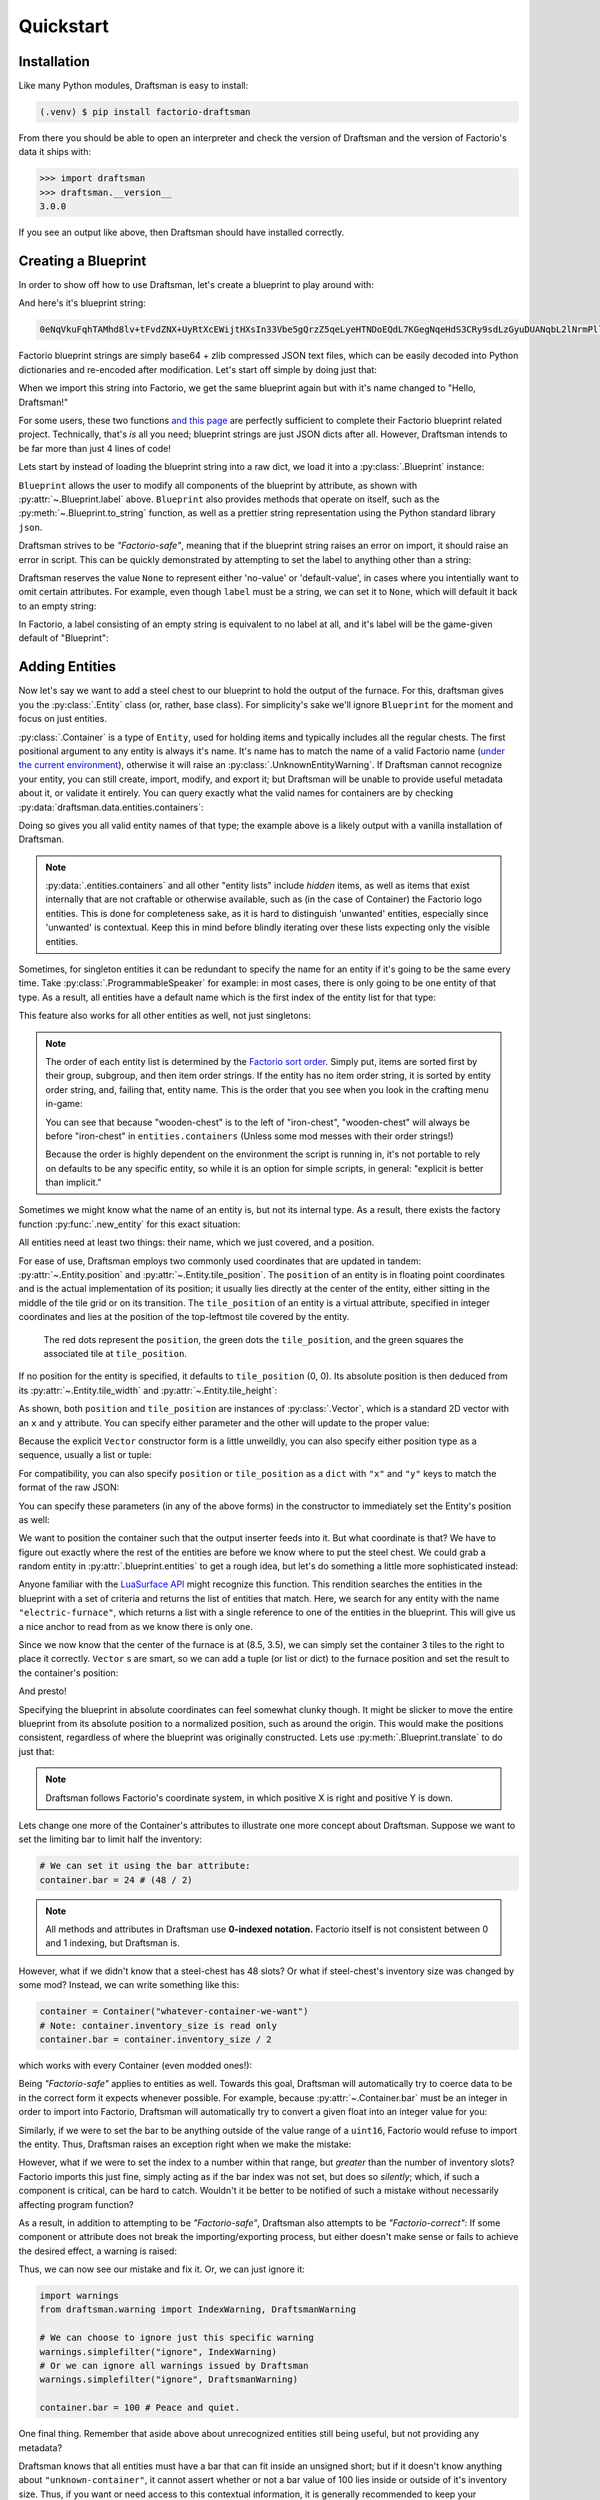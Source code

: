 Quickstart
==========

Installation
------------

Like many Python modules, Draftsman is easy to install:

.. code-block:: console

    (.venv) $ pip install factorio-draftsman

From there you should be able to open an interpreter and check the version of Draftsman and the version of Factorio's data it ships with:

>>> import draftsman
>>> draftsman.__version__
3.0.0

If you see an output like above, then Draftsman should have installed correctly.

Creating a Blueprint
--------------------

In order to show off how to use Draftsman, let's create a blueprint to play around with:

.. image:: ../img/quickstart/starter_blueprint.png
    :alt: A small, but standard blueprint featuring a belt, some inserters, a power pole, and an electric furnace.
    :align: center

And here's it's blueprint string:

.. code-block::

    0eNqVkuFqhTAMhd8lv+tFvdZNX+UyRtXcEWijtHXsIn33Vbe5gQrzZ5qeLyeHTNDoEQdL7KGegNqeHdS3CRy9sdLzGyuDUANqbL2lNrmPllWLEAQQd/gBdRZeBCB78oRf6qV4vPJoGrTxg/ihGOxoNMkKG3qNIGDoXRT3PM+LwOeLFPCIuosMQWxw+YrzVrEbeuuTBrXfguQ36LoPup4G5fugYgXdlfMJsUPrY2PDKf8YEtCRjTks3SzfwUpxmP5hZgerlv91mKWnLD6djrCYDcaDIY8myn7vT8A7WrcIZJlXRVXJUqaZTIsQPgElXN/P

Factorio blueprint strings are simply base64 + zlib compressed JSON text files, which can be easily decoded into Python dictionaries and re-encoded after modification. 
Let's start off simple by doing just that:

.. doctest::

    >>> from draftsman import utils
    >>> bp_string = "0eNqVkuFqhTAMhd8lv+tFvdZNX+UyRtXcEWijtHXsIn33Vbe5gQrzZ5qeLyeHTNDoEQdL7KGegNqeHdS3CRy9sdLzGyuDUANqbL2lNrmPllWLEAQQd/gBdRZeBCB78oRf6qV4vPJoGrTxg/ihGOxoNMkKG3qNIGDoXRT3PM+LwOeLFPCIuosMQWxw+YrzVrEbeuuTBrXfguQ36LoPup4G5fugYgXdlfMJsUPrY2PDKf8YEtCRjTks3SzfwUpxmP5hZgerlv91mKWnLD6djrCYDcaDIY8myn7vT8A7WrcIZJlXRVXJUqaZTIsQPgElXN/P"
    
    # Convert the blueprint string to a Python dictionary
    >>> blueprint_dict = utils.string_to_JSON(bp_string)
    
    # Set or add the label (title) of the blueprint
    >>> blueprint_dict["blueprint"]["label"] = "Hello, Draftsman!"

    # Re-encode the modifications and print to user
    >>> print(utils.JSON_to_string(blueprint_dict))
    0eNqd0s1OxCAQB/BX0TnTjf2g3eW8B9/BGEPbWUMC0waosWl4d2lNGo2smj0Cf34Mk1mg1ROOVpEHsYDqBnIgnhZw6pWkXvf8PCIIUB4NMCBp1hVq7LxVXXaZLMkOITBQ1OM7iDw8M0Dyyiv8tLbF/EKTadHGwK54K8mNg/VZi9pHfRxcvDbQ+u5KNeWBM5hBZKfqwENgP7DiekkJrt65Ms2VO2ewV5PJdnUc9B8kT5PVTd+9Uh+/CSvSWL1jF+l8psih9fEgYVXfCmPQKxv7siXqhNz8Xz7+JsdJ2uZOfBlTBm9o3RYojnnVnIqG5zwv6wcGWsZmxPQjaj2wu7OVF++MpHsI4QPEofIr

When we import this string into Factorio, we get the same blueprint again but with it's name changed to "Hello, Draftsman!"

.. image:: ../img/quickstart/starter_name_altered.png
    :alt: The same blueprint, but with it's name altered.
    :align: center

For some users, these two functions `and this page <https://wiki.factorio.com/Blueprint_string_format>`_ are perfectly sufficient to complete their Factorio blueprint related project. 
Technically, that's *is* all you need; blueprint strings are just JSON dicts after all. 
However, Draftsman intends to be far more than just 4 lines of code!

Lets start by instead of loading the blueprint string into a raw dict, we load it into a :py:class:`.Blueprint` instance:

.. doctest::

    >>> from draftsman.blueprintable import Blueprint
    >>> bp_string = "0eNqVkuFqhTAMhd8lv+tFvdZNX+UyRtXcEWijtHXsIn33Vbe5gQrzZ5qeLyeHTNDoEQdL7KGegNqeHdS3CRy9sdLzGyuDUANqbL2lNrmPllWLEAQQd/gBdRZeBCB78oRf6qV4vPJoGrTxg/ihGOxoNMkKG3qNIGDoXRT3PM+LwOeLFPCIuosMQWxw+YrzVrEbeuuTBrXfguQ36LoPup4G5fugYgXdlfMJsUPrY2PDKf8YEtCRjTks3SzfwUpxmP5hZgerlv91mKWnLD6djrCYDcaDIY8myn7vT8A7WrcIZJlXRVXJUqaZTIsQPgElXN/P"
    
    # Create a Blueprint object
    >>> blueprint = Blueprint.from_string(bp_string)
    >>> blueprint.label = "Hello, Draftsman!"
    
    >>> print(blueprint)
    <Blueprint>{
      "item": "blueprint",
      "version": 281479275151360,
      "label": "Hello, Draftsman!",
      ...
    }
    >>> print(blueprint.to_string())
    0eNqVkN1qhDAQhV+lneu4qGts9Xov+g5lKVHHEsiPJGOpiO/eaIssqFAv5+d8c+aMUKkeOycNQTmCJNRQPvQYfKHz0hooeZ4WWVHwnMcJjzMGSlSowvYbKmXZ082JlrwW5jmoZG2Nh/J9BC8/jVAznIYOw/pyg4EReq5QYU1O1lHbOyNqhCmITYPfUCbTnQEakiTxl7UUw4fpdYUuLKwUjY3sdbTCOqsw3OisD+LZ/AgB+HrhDIagu/BpYhtcuuLICeM76ygKH9IWxP9A133Q9TQo3QdlK6gVniJpPDoKgw0nfzDEoJEu5LBMk3QHy4/TP8zs4NX8vw6T+JTFl9MRZrPB+zT9ALKo7R0=

``Blueprint`` allows the user to modify all components of the blueprint by attribute, as shown with :py:attr:`~.Blueprint.label` above. 
``Blueprint`` also provides methods that operate on itself, such as the :py:meth:`~.Blueprint.to_string` function, as well as a prettier string representation using the Python standard library ``json``.

Draftsman strives to be *"Factorio-safe"*, meaning that if the blueprint string raises an error on import, it should raise an error in script. 
This can be quickly demonstrated by attempting to set the label to anything other than a string:

.. doctest::

    >>> blueprint.label = False
    Traceback (most recent call last):
        ...
    draftsman.error.DataFormatError: 'label' must be an instance of str

Draftsman reserves the value ``None`` to represent either 'no-value' or 'default-value', in cases where you intentially want to omit certain attributes.
For example, even though ``label`` must be a string, we can set it to ``None``, which will default it back to an empty string:

.. doctest::

    >>> blueprint.label = None
    >>> assert blueprint.label == ""

In Factorio, a label consisting of an empty string is equivalent to no label at all, and it's label will be the game-given default of "Blueprint":

Adding Entities
---------------

Now let's say we want to add a steel chest to our blueprint to hold the output of the furnace. 
For this, draftsman gives you the :py:class:`.Entity` class (or, rather, base class). 
For simplicity's sake we'll ignore ``Blueprint`` for the moment and focus on just entities.

.. doctest::

    >>> from draftsman.entity import Container
    
    # Create a Container instance, which is a child of Entity.
    >>> container = Container("steel-chest")

:py:class:`.Container` is a type of ``Entity``, used for holding items and typically includes all the regular chests. 
The first positional argument to any entity is always it's name. 
It's name has to match the name of a valid Factorio name (`under the current environment <environment.rst>`_), otherwise it will raise an :py:class:`.UnknownEntityWarning`.
If Draftsman cannot recognize your entity, you can still create, import, modify, and export it; but Draftsman will be unable to provide useful metadata about it, or validate it entirely. 
You can query exactly what the valid names for containers are by checking :py:data:`draftsman.data.entities.containers`:

.. doctest::

    >>> from draftsman.data import entities
    >>> print(entities.containers)
    ['wooden-chest', 'iron-chest', 'steel-chest', 'big-ship-wreck-1', 'big-ship-wreck-2', 'big-ship-wreck-3', 'blue-chest', 'red-chest', 'factorio-logo-11tiles', 'factorio-logo-16tiles', 'factorio-logo-22tiles']

Doing so gives you all valid entity names of that type; the example above is a likely output with a vanilla installation of Draftsman.

.. NOTE::
    :py:data:`.entities.containers` and all other "entity lists" include *hidden* items, as well as items that exist internally that are not craftable or otherwise available, such as (in the case of Container) the Factorio logo entities. 
    This is done for completeness sake, as it is hard to distinguish 'unwanted' entities, especially since 'unwanted' is contextual. 
    Keep this in mind before blindly iterating over these lists expecting only the visible entities.

Sometimes, for singleton entities it can be redundant to specify the name for an entity if it's going to be the same every time. 
Take :py:class:`.ProgrammableSpeaker` for example: in most cases, there is only going to be one entity of that type. 
As a result, all entities have a default name which is the first index of the entity list for that type:

.. doctest::

    >>> from draftsman.entity import ProgrammableSpeaker

    >>> speaker = ProgrammableSpeaker()
    >>> assert speaker.name == "programmable-speaker"
    >>> assert speaker.name == entities.programmable_speakers[0]

This feature also works for all other entities as well, not just singletons:
    
.. doctest::

    >>> from draftsman.entity import Container
    
    >>> container = Container()
    >>> assert container.name == "wooden-chest"

.. NOTE::

    The order of each entity list is determined by the `Factorio sort order <https://forums.factorio.com/viewtopic.php?p=23818#p23818>`_.
    Simply put, items are sorted first by their group, subgroup, and then item order strings. 
    If the entity has no item order string, it is sorted by entity order string, and, failing that, entity name.
    This is the order that you see when you look in the crafting menu in-game:

    .. image:: ../img/quickstart/crafting_menu.png
        :alt: A screenshot of Factorio's in-game crafting menu.
        :align: center

    You can see that because "wooden-chest" is to the left of "iron-chest", "wooden-chest" will always be before "iron-chest" in ``entities.containers`` (Unless some mod messes with their order strings!)
    
    Because the order is highly dependent on the environment the script is running in, it's not portable to rely on defaults to be any specific entity, so while it is an option for simple scripts, in general: "explicit is better than implicit."

Sometimes we might know what the name of an entity is, but not its internal type.
As a result, there exists the factory function :py:func:`.new_entity` for this exact situation:

.. doctest::

    >>> from draftsman.entity import new_entity, Container

    >>> any_entity = new_entity("steel-chest")
    >>> assert isinstance(any_entity, Container)

All entities need at least two things: their name, which we just covered, and a position.

For ease of use, Draftsman employs two commonly used coordinates that are updated in tandem: :py:attr:`~.Entity.position` and :py:attr:`~.Entity.tile_position`.
The ``position`` of an entity is in floating point coordinates and is the actual implementation of its position; it usually lies directly at the center of the entity, either sitting in the middle of the tile grid or on its transition.
The ``tile_position`` of an entity is a virtual attribute, specified in integer coordinates and lies at the position of the top-leftmost tile covered by the entity.

.. figure:: ../img/quickstart/tile_vs_absolute.png
    
    The red dots represent the ``position``, the green dots the ``tile_position``, and the green squares the associated tile at ``tile_position``.

If no position for the entity is specified, it defaults to ``tile_position`` (0, 0). Its absolute position is then deduced from its :py:attr:`~.Entity.tile_width` and :py:attr:`~.Entity.tile_height`:

.. doctest::

    >>> container = Container("steel-chest")
    >>> print(container.tile_position)
    Vector(0, 0)
    >>> print((container.tile_width, container.tile_height))
    (1, 1)
    >>> print(container.position)
    Vector(0.5, 0.5)

As shown, both ``position`` and ``tile_position`` are instances of :py:class:`.Vector`, which is a standard 2D vector with an ``x`` and ``y`` attribute.
You can specify either parameter and the other will update to the proper value:

.. doctest::

    >>> container = Container("steel-chest")
    >>> container.position = Vector(10.5, 10.5)
    >>> print(container.tile_position)
    Vector(10, 10)

Because the explicit ``Vector`` constructor form is a little unweildly, you can also specify either position type as a sequence, usually a list or tuple:

.. doctest::
    
    # Tuple
    >>> container.position = (15.5, 45.5)
    >>> container.position
    Vector(15.5, 45.5)
    
    # List
    >>> container.tile_position = [2, 3]
    >>> container.tile_position
    Vector(2, 3)
    
For compatibility, you can also specify ``position`` or ``tile_position`` as a ``dict`` with ``"x"`` and ``"y"`` keys to match the format of the raw JSON:

.. doctest::

    >>> container.position = {"x": -10.5, "y": 10.5}
    >>> container.position
    Vector(-10.5, 10.5)

You can specify these parameters (in any of the above forms) in the constructor to immediately set the Entity's position as well:

.. doctest::

    >>> container1 = Container("steel-chest", tile_position = (-5, 10))
    >>> container2 = Container("iron-chest", position = {"x": 10.5, "y": 15.5})

We want to position the container such that the output inserter feeds into it.
But what coordinate is that?
We have to figure out exactly where the rest of the entities are before we know where to put the steel chest.
We could grab a random entity in :py:attr:`.blueprint.entities` to get a rough idea, but let's do something a little more sophisticated instead:

.. doctest::

    >>> furnace = blueprint.find_entities_filtered(name = "electric-furnace")[0]
    >>> print(furnace) 
    <Furnace>{'name': 'electric-furnace', 'position': {'x': 8.5, 'y': 3.5}}

Anyone familiar with the `LuaSurface API <https://lua-api.factorio.com/latest/LuaSurface.html#LuaSurface.find_entities_filtered>`_ might recognize this function.
This rendition searches the entities in the blueprint with a set of criteria and returns the list of entities that match.
Here, we search for any entity with the name ``"electric-furnace"``, which returns a list with a single reference to one of the entities in the blueprint. 
This will give us a nice anchor to read from as we know there is only one.

Since we now know that the center of the furnace is at (8.5, 3.5), we can simply set the container 3 tiles to the right to place it correctly. ``Vector`` s are smart, so we can add a tuple (or list or dict) to the furnace position and set the result to the container's position:

.. doctest:: group3

    >>> container.position = furnace.position + (3, 0)

    # Now we can add it to the blueprint
    >>> blueprint.entities.append(container)

And presto!

.. image:: ../img/quickstart/final_blueprint.png
    :alt: The final created blueprint.
    :align: center

Specifying the blueprint in absolute coordinates can feel somewhat clunky though.
It might be slicker to move the entire blueprint from its absolute position to a normalized position, such as around the origin.
This would make the positions consistent, regardless of where the blueprint was originally constructed.
Lets use :py:meth:`.Blueprint.translate` to do just that:

.. doctest:: group3

    # Lets say we want to set the blueprint origin to the middle tile of the
    # 3x3 electric furnace
    # First, lets get the tile position of the furnace (which is it's top left 
    # corner) and add 1 to each coordinate to get its center tile
    >>> center = furnace.tile_position + (1, 1)
    
    # Now we translate in the opposite direction to make that point the origin
    >>> blueprint.translate(-center.x, -center.y)
    >>> print(furnace.tile_position)
    (-1, -1)

    # Now we can specify the container at tile position (3, 0) and get the same result as before.
    >>> container.tile_position = (3, 0)
    >>> blueprint.entities.append(container)
    
.. NOTE::

    Draftsman follows Factorio's coordinate system, in which positive X is right and positive Y is down.

Lets change one more of the Container's attributes to illustrate one more concept about Draftsman.
Suppose we want to set the limiting bar to limit half the inventory:

.. image:: ../img/quickstart/steel_chest_inventory.png
    :alt: A steel chest with it's bar covering half it's contents.
    :align: center

.. code-block:: python

    # We can set it using the bar attribute:
    container.bar = 24 # (48 / 2)

.. Note::
    
    All methods and attributes in Draftsman use **0-indexed notation.** 
    Factorio itself is not consistent between 0 and 1 indexing, but Draftsman is.

However, what if we didn't know that a steel-chest has 48 slots? 
Or what if steel-chest's inventory size was changed by some mod? 
Instead, we can write something like this:

.. code-block:: python

    container = Container("whatever-container-we-want")
    # Note: container.inventory_size is read only
    container.bar = container.inventory_size / 2

which works with every Container (even modded ones!):

.. image:: ../img/quickstart/all_default_container_inventories.png
    :alt: A side-by-side of all 3 default chests with their inventories half restricted.
    :align: center

Being *"Factorio-safe"* applies to entities as well. 
Towards this goal, Draftsman will automatically try to coerce data to be in the correct form it expects whenever possible.
For example, because :py:attr:`~.Container.bar` must be an integer in order to import into Factorio, Draftsman will automatically try to convert a given float into an integer value for you:

.. doctest::

    >>> container.bar = 8.5
    >>> container.bar
    8


Similarly, if we were to set the bar to be anything outside of the value range of a ``uint16``, Factorio would refuse to import the entity. 
Thus, Draftsman raises an exception right when we make the mistake:

.. doctest:: group3

    >>> container.bar = -1
    Traceback (most recent call last):
       ...
    IndexError: 'bar' not in range [0, 65536)

However, what if we were to set the index to a number within that range, but *greater* than the number of inventory slots? 
Factorio imports this just fine, simply acting as if the bar index was not set, but does so *silently*; which, if such a component is critical, can be hard to catch. 
Wouldn't it be better to be notified of such a mistake without necessarily affecting program function?

As a result, in addition to attempting to be *"Factorio-safe"*, Draftsman also attempts to be *"Factorio-correct"*: If some component or attribute does not break the importing/exporting process, but either doesn't make sense or fails to achieve the desired effect, a warning is raised:

.. doctest:: group3

    >>> container.bar = 100 
    IndexWarning: 'bar' not in range [0, 48)

Thus, we can now see our mistake and fix it. Or, we can just ignore it:

.. code-block:: python

    import warnings
    from draftsman.warning import IndexWarning, DraftsmanWarning

    # We can choose to ignore just this specific warning
    warnings.simplefilter("ignore", IndexWarning)
    # Or we can ignore all warnings issued by Draftsman
    warnings.simplefilter("ignore", DraftsmanWarning)

    container.bar = 100 # Peace and quiet.

One final thing. Remember that aside above about unrecognized entities still being useful, but not providing any metadata?

.. doctest::

    >>> container = Container("unknown-container")
    >>> container.bar = -1 # Still errors
    Traceback (most recent call last):
       ...
    IndexError: 'bar' not in range [0, 65536)
    >>> container.inventory_size # But we have no idea of the inventory size...
    None
    >>> container.bar = 100 # ... which means no warnings!

Draftsman knows that all entities must have a bar that can fit inside an unsigned short; but if it doesn't know anything about ``"unknown-container"``, it cannot assert whether or not a bar value of 100 lies inside or outside of it's inventory size.
Thus, if you want or need access to this contextual information, it is generally recommended to keep your `Draftsman environment <TODO>`_ up to date with your scripts.

With all the components discussed, we can finally put all the pieces together.
Here's a full working example:

.. code-block:: python

    from draftsman.blueprintable import Blueprint
    from draftsman.entity import Container

    bp_string = "0eNqVkuFqhTAMhd8lv+tFvdZNX+UyRtXcEWijtHXsIn33Vbe5gQrzZ5qeLyeHTNDoEQdL7KGegNqeHdS3CRy9sdLzGyuDUANqbL2lNrmPllWLEAQQd/gBdRZeBCB78oRf6qV4vPJoGrTxg/ihGOxoNMkKG3qNIGDoXRT3PM+LwOeLFPCIuosMQWxw+YrzVrEbeuuTBrXfguQ36LoPup4G5fugYgXdlfMJsUPrY2PDKf8YEtCRjTks3SzfwUpxmP5hZgerlv91mKWnLD6djrCYDcaDIY8myn7vT8A7WrcIZJlXRVXJUqaZTIsQPgElXN/P"

    blueprint = Blueprint(bp_string)
    blueprint.label = "Hello, draftsman!"

    # Normalize coordinates to furnace center
    furnace = blueprint.find_entities_filtered(type = "furnace")[0]
    center = furnace.tile_position + (1, 1)
    blueprint.translate(-center.x, -center.y)

    # Create our new entity
    container = Container("steel-chest", tile_position = (3, 0))
    container.bar = container.inventory_size / 2
    
    blueprint.entities.append(container)

    print(blueprint.to_string())

And for completeness sake, here's a copy of the changed blueprint string:

.. code-block::

    0eNqd0mtOhDAQAOCr6PxuN7zZ5QTewRhTYNAmbSHtYCSEu1uQGDagIf7r8+vMdEYoVY+dlYagGEFWrXFQPI/g5JsRal6joUMoQBJqYGCEnmeosCIrK9701ogKYWIgTY2fUITTCwM0JEnit7XeISuM61pLvERF3upa5w+1Zn7FX+TRJWUw+EFwSafVGF5Nr0u0s8vGX5/fYcFqHVLRhtJYy17zH7Fr1R8cD4+8eOOdzvIwsuQ/0mFM6UZqhCMujUNLfmsPhXch1dL6Wizb2Y7NzrPReTXfqI4QFa/e0R3kHN+ZpZg/M9lx17kFl4YtNv3N4AOtW6zoGib5LcrTMA3jLGCghK+xP/2ESrXsobaiIaeFeYRp+gIZ6waG

Hopefully now you can start to see just how convenient Draftsman is for manipulating blueprint strings. 
Still, this barely scratches the surface of this module's capabilities. 
If you want to know more about how Draftsman works and how you can use it to it's fullest, check out the :doc:`concepts <concepts/index>`.

If you want to take a look at some more complex examples, you can take a look at the `examples folder here <https://github.com/redruin1/factorio-draftsman/tree/main/examples>`_.

Alternatively, if you think you've seen enough and want to dive into the API, take a look at the :doc:`Reference <reference/index>`.
